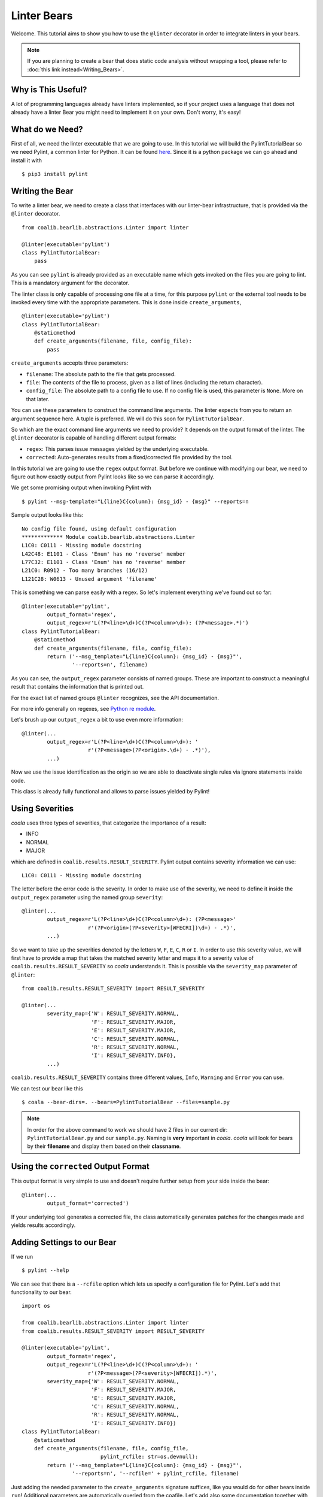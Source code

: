 Linter Bears
============

Welcome. This tutorial aims to show you how to use the ``@linter`` decorator in
order to integrate linters in your bears.

.. note::

  If you are planning to create a bear that does static code analysis without
  wrapping a tool, please refer to
  :doc:`this link instead<Writing_Bears>`.

Why is This Useful?
-------------------

A lot of programming languages already have linters implemented, so if your
project uses a language that does not already have a linter Bear you might
need to implement it on your own. Don't worry, it's easy!

What do we Need?
----------------

First of all, we need the linter executable that we are going to use.
In this tutorial we will build the PylintTutorialBear so we need Pylint, a
common linter for Python. It can be found `here <https://www.pylint.org/>`__.
Since it is a python package we can go ahead and install it with

::

    $ pip3 install pylint

Writing the Bear
----------------

To write a linter bear, we need to create a class that interfaces with our
linter-bear infrastructure, that is provided via the ``@linter`` decorator.

::

    from coalib.bearlib.abstractions.Linter import linter

    @linter(executable='pylint')
    class PylintTutorialBear:
        pass

As you can see ``pylint`` is already provided as an executable name which gets
invoked on the files you are going to lint. This is a mandatory argument for
the decorator.

The linter class is only capable of processing one file at a time, for this
purpose ``pylint`` or the external tool needs to be invoked every time with the
appropriate parameters. This is done inside ``create_arguments``,

::

    @linter(executable='pylint')
    class PylintTutorialBear:
        @staticmethod
        def create_arguments(filename, file, config_file):
            pass

``create_arguments`` accepts three parameters:

- ``filename``: The absolute path to the file that gets processed.
- ``file``: The contents of the file to process, given as a list of lines
  (including the return character).
- ``config_file``: The absolute path to a config file to use. If no config file
  is used, this parameter is ``None``. More on that later.

You can use these parameters to construct the command line arguments. The
linter expects from you to return an argument sequence here. A tuple is
preferred. We will do this soon for ``PylintTutorialBear``.

So which are the exact command line arguments we need to provide? It depends on
the output format of the linter. The ``@linter`` decorator is capable of
handling different output formats:

- ``regex``: This parses issue messages yielded by the underlying executable.
- ``corrected``: Auto-generates results from a fixed/corrected file provided by
  the tool.

In this tutorial we are going to use the ``regex`` output format. But before we
continue with modifying our bear, we need to figure out how exactly output from
Pylint looks like so we can parse it accordingly.

We get some promising output when invoking Pylint with

::

    $ pylint --msg-template="L{line}C{column}: {msg_id} - {msg}" --reports=n

Sample output looks like this:

::

    No config file found, using default configuration
    ************* Module coalib.bearlib.abstractions.Linter
    L1C0: C0111 - Missing module docstring
    L42C48: E1101 - Class 'Enum' has no 'reverse' member
    L77C32: E1101 - Class 'Enum' has no 'reverse' member
    L21C0: R0912 - Too many branches (16/12)
    L121C28: W0613 - Unused argument 'filename'

This is something we can parse easily with a regex. So let's implement
everything we've found out so far:

::

    @linter(executable='pylint',
            output_format='regex',
            output_regex=r'L(?P<line>\d+)C(?P<column>\d+): (?P<message>.*)')
    class PylintTutorialBear:
        @staticmethod
        def create_arguments(filename, file, config_file):
            return ('--msg_template="L{line}C{column}: {msg_id} - {msg}"',
                    '--reports=n', filename)

As you can see, the ``output_regex`` parameter consists of named groups. These
are important to construct a meaningful result that contains the information
that is printed out.

For the exact list of named groups ``@linter`` recognizes, see the API
documentation.

For more info generally on regexes, see `Python re module
<https://docs.python.org/3/library/re.html>`_.

Let's brush up our ``output_regex`` a bit to use even more information:

::

    @linter(...
            output_regex=r'L(?P<line>\d+)C(?P<column>\d+): '
                         r'(?P<message>(?P<origin>.\d+) - .*)'),
            ...)

Now we use the issue identification as the origin so we are able to deactivate
single rules via ignore statements inside code.

This class is already fully functional and allows to parse issues yielded by
Pylint!

Using Severities
----------------

*coala* uses three types of severities, that categorize the importance of a
result:

-  INFO
-  NORMAL
-  MAJOR

which are defined in ``coalib.results.RESULT_SEVERITY``. Pylint output contains
severity information we can use:

::

    L1C0: C0111 - Missing module docstring

The letter before the error code is the severity. In order to make use of the
severity, we need to define it inside the ``output_regex`` parameter using the
named group ``severity``:

::

    @linter(...
            output_regex=r'L(?P<line>\d+)C(?P<column>\d+): (?P<message>'
                         r'(?P<origin>(?P<severity>[WFECRI])\d+) - .*)',
            ...)

So we want to take up the severities denoted by the letters ``W``, ``F``,
``E``, ``C``, ``R`` or ``I``. In order to use this severity value, we will
first have to provide a map that takes the matched severity letter and maps it
to a severity value of ``coalib.results.RESULT_SEVERITY`` so *coala*
understands it. This is possible via the ``severity_map`` parameter of
``@linter``:

::

    from coalib.results.RESULT_SEVERITY import RESULT_SEVERITY

    @linter(...
            severity_map={'W': RESULT_SEVERITY.NORMAL,
                          'F': RESULT_SEVERITY.MAJOR,
                          'E': RESULT_SEVERITY.MAJOR,
                          'C': RESULT_SEVERITY.NORMAL,
                          'R': RESULT_SEVERITY.NORMAL,
                          'I': RESULT_SEVERITY.INFO},
            ...)

``coalib.results.RESULT_SEVERITY`` contains three different values, ``Info``,
``Warning`` and ``Error`` you can use.

We can test our bear like this

::

    $ coala --bear-dirs=. --bears=PylintTutorialBear --files=sample.py

.. note::

    In order for the above command to work we should have 2 files in
    our current dir: ``PylintTutorialBear.py`` and our ``sample.py``.
    Naming is **very** important in *coala*. *coala* will look for bears
    by their **filename** and display them based on their
    **classname**.

Using the ``corrected`` Output Format
-------------------------------------

This output format is very simple to use and doesn't require further setup from
your side inside the bear:

::

    @linter(...
            output_format='corrected')

If your underlying tool generates a corrected file, the class automatically
generates patches for the changes made and yields results accordingly.

Adding Settings to our Bear
---------------------------

If we run

::

    $ pylint --help

We can see that there is a ``--rcfile`` option which lets us specify a
configuration file for Pylint. Let's add that functionality to our bear.

::

    import os

    from coalib.bearlib.abstractions.Linter import linter
    from coalib.results.RESULT_SEVERITY import RESULT_SEVERITY

    @linter(executable='pylint',
            output_format='regex',
            output_regex=r'L(?P<line>\d+)C(?P<column>\d+): '
                         r'(?P<message>(?P<severity>[WFECRI]).*)',
            severity_map={'W': RESULT_SEVERITY.NORMAL,
                          'F': RESULT_SEVERITY.MAJOR,
                          'E': RESULT_SEVERITY.MAJOR,
                          'C': RESULT_SEVERITY.NORMAL,
                          'R': RESULT_SEVERITY.NORMAL,
                          'I': RESULT_SEVERITY.INFO})
    class PylintTutorialBear:
        @staticmethod
        def create_arguments(filename, file, config_file,
                             pylint_rcfile: str=os.devnull):
            return ('--msg_template="L{line}C{column}: {msg_id} - {msg}"',
                    '--reports=n', '--rcfile=' + pylint_rcfile, filename)

Just adding the needed parameter to the ``create_arguments`` signature
suffices, like you would do for other bears inside ``run``! Additional
parameters are automatically queried from the coafile. Let's add also some
documentation together with the ``LANGUAGE`` attribute:

::

    @linter(...)
    class PylintTutorialBear:
        """
        Lints your Python files!

        Check for codings standards (like well-formed variable names), detects
        semantical errors (like true implementation of declared interfaces or
        membership via type inference), duplicated code.

        See http://pylint-messages.wikidot.com/all-messages for a list of all
        checks and error codes.
        """

        LANGUAGE = ("Python", "Python 2", "Python 3")

        @staticmethod
        def create_arguments(filename, file, config_file,
                             pylint_rcfile: str=os.devnull):
            """
            :param pylint_rcfile:
                The configuration file Pylint shall use.
            """
            ...

.. note::

    The documentation of the param is parsed by *coala* and it will be used
    as help to the user for that specific setting.

Finished Bear
-------------

Well done, you made it this far! Now you should have built a fully
functional Python linter Bear. If you followed the code from this tutorial
it should look something like this

::

    import os

    from coalib.bearlib.abstractions.Linter import linter
    from coalib.results.RESULT_SEVERITY import RESULT_SEVERITY

    @linter(executable='pylint',
            output_format='regex',
            output_regex=r'L(?P<line>\d+)C(?P<column>\d+): '
                         r'(?P<message>(?P<severity>[WFECRI]).*)',
            severity_map={'W': RESULT_SEVERITY.NORMAL,
                          'F': RESULT_SEVERITY.MAJOR,
                          'E': RESULT_SEVERITY.MAJOR,
                          'C': RESULT_SEVERITY.NORMAL,
                          'R': RESULT_SEVERITY.NORMAL,
                          'I': RESULT_SEVERITY.INFO})
    class PylintTutorialBear:
        """
        Lints your Python files!

        Check for codings standards (like well-formed variable names), detects
        semantical errors (like true implementation of declared interfaces or
        membership via type inference), duplicated code.

        See http://pylint-messages.wikidot.com/all-messages for a list of all
        checks and error codes.

        https://pylint.org/
        """

        LANGUAGE = ("Python", "Python 2", "Python 3")

        @staticmethod
        def create_arguments(filename, file, config_file,
                             pylint_rcfile: str=os.devnull):
            """
            :param pylint_rcfile:
                The configuration file Pylint shall use.
            """
            return ('--msg_template="L{line}C{column}: {msg_id} - {msg}"',
                    '--reports=n', '--rcfile=' + pylint_rcfile, filename)

Running and Testing our Bear
----------------------------

By running

::

    $ coala --bear-dirs=. --bears=PylintTutorialBear -B

We can see that our Bear setting is documented properly. To use *coala*
with our Bear on `sample.py` we run

::

    $ coala --bear-dirs=. --bears=PylintTutorialBear --files=sample.py

To use our `pylint_rcfile` setting we can do

::

    $ coala --bear-dirs=. --bears=PythonTutorialBear \
    > -S rcfile=my_rcfile --files=sample.py

You now know how to write a linter Bear and also how to use it in your
project.

Congratulations!

Where to Find More...
---------------------

If you need more information about the ``@linter`` decorator, refer to the API
documentation. It's more versatile than described in this little tutorial.
